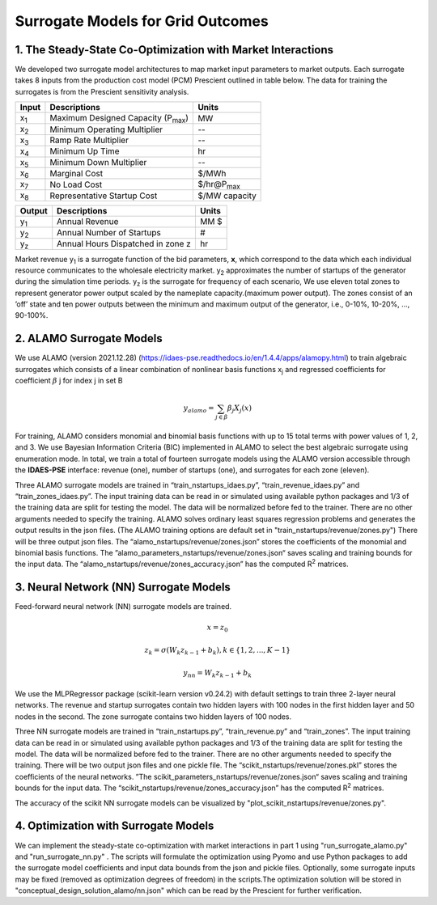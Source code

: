 Surrogate Models for Grid Outcomes
==================================


1. The Steady-State Co-Optimization with Market Interactions
---------------------------------------------------------------

We developed two surrogate model architectures to map market input parameters to market outputs. Each surrogate takes 8 inputs from the production cost model (PCM) Prescient
outlined in table below. The data for training the surrogates is from the Prescient sensitivity analysis.



=================  ==============================================  ===================
Input              Descriptions                                     Units
=================  ==============================================  ===================
x\ :sub:`1`\       Maximum Designed Capacity (P\ :sub:`max`\)      MW
x\ :sub:`2`\       Minimum Operating Multiplier                    --
x\ :sub:`3`\       Ramp Rate Multiplier                            --
x\ :sub:`4`\       Minimum Up Time                                 hr
x\ :sub:`5`\       Minimum Down Multiplier                         --
x\ :sub:`6`\       Marginal Cost                                   $/MWh
x\ :sub:`7`\       No Load Cost                                    $/hr@P\ :sub:`max`\
x\ :sub:`8`\       Representative Startup Cost                     $/MW capacity
=================  ==============================================  ===================


=================  ==============================================  ===================
Output              Descriptions                                     Units
=================  ==============================================  ===================
y\ :sub:`1`\       Annual Revenue                                  MM $
y\ :sub:`2`\       Annual Number of Startups                       #
y\ :sub:`z`\       Annual Hours Dispatched in zone z               hr
=================  ==============================================  ===================

Market revenue y\ :sub:`1`\   is a surrogate function of the bid parameters, **x**, which correspond to the data which
each individual resource communicates to the wholesale electricity market. y\ :sub:`2`\  approximates the number of
startups of the generator during the simulation time periods. y\ :sub:`z`\  is the surrogate for frequency of each scenario, We use eleven total zones to represent generator
power output scaled by the nameplate capacity.(maximum power output). The zones consist of an ’off’ state and ten power
outputs between the minimum and maximum output of the generator, i.e., 0-10%, 10-20%, ..., 90-100%.


2. ALAMO Surrogate Models
---------------------------------
We use ALAMO (version 2021.12.28) (https://idaes-pse.readthedocs.io/en/1.4.4/apps/alamopy.html) to train algebraic
surrogates which consists of a linear combination of nonlinear basis functions x\ :sub:`j`\  and regressed coefficients
for coefficient :math:`\beta` j for index j in set B

.. math:: y_alamo = \sum_{j \in \beta} \beta_j X_j(x)

For training, ALAMO considers monomial and binomial basis functions with up to 15 total terms with power values of 1, 2,
and 3. We use Bayesian Information Criteria (BIC) implemented in ALAMO to select the best algebraic surrogate using
enumeration mode. In total, we train a total of fourteen surrogate models using the ALAMO version accessible through the
**IDAES-PSE** interface: revenue (one), number of startups (one), and surrogates for each zone (eleven).

Three ALAMO surrogate models are trained in “train_nstartups_idaes.py”, “train_revenue_idaes.py” and “train_zones_idaes.py”.
The input training data can be read in or simulated using available python packages and 1/3 of the training data are
split for testing the model. The data will be normalized before fed to the trainer. There are no other arguments
needed to specify the training. ALAMO solves ordinary least squares regression problems and generates the output results
in the json files. (The ALAMO training options are default set in "train_nstartups/revenue/zones.py") There will be three output json
files. The “alamo_nstartups/revenue/zones.json” stores the coefficients of the monomial and binomial basis functions.
The ”alamo_parameters_nstartups/revenue/zones.json“ saves scaling and training bounds for the input data.
The “alamo_nstartups/revenue/zones_accuracy.json” has the computed R\ :sup:`2`\  matrices.

3. Neural Network (NN) Surrogate Models
--------------------------------------------
Feed-forward neural network (NN) surrogate models are trained.

.. math:: x = z_0

.. math:: z_k = \sigma(W_k z_{k-1} + b_k), k\in \{1,2,...,K-1\}

.. math:: y_{nn} = W_k z_{k-1} + b_k

We use the MLPRegressor package (scikit-learn version v0.24.2) with default settings to train three 2-layer neural networks.
The revenue and startup surrogates contain two hidden layers with 100 nodes in the first hidden layer and 50 nodes in
the second. The zone surrogate contains two hidden layers of 100 nodes.

Three NN surrogate models are trained in “train_nstartups.py”, “train_revenue.py” and “train_zones”. The input training data
can be read in or simulated using available python packages and 1/3 of the training data are split for testing the
model. The data will be normalized before fed to the trainer. There are no other arguments needed to specify the
training. There will be two output json files and one pickle file. The “scikit_nstartups/revenue/zones.pkl” stores the
coefficients of the neural networks. ”The scikit_parameters_nstartups/revenue/zones.json“ saves scaling and training bounds
for the input data. The “scikit_nstartups/revenue/zones_accuracy.json” has the computed R\ :sup:`2`\  matrices.

The accuracy of the scikit NN surrogate models can be visualized by "plot_scikit_nstartups/revenue/zones.py".

4. Optimization with Surrogate Models
-----------------------------------------
We can implement the steady-state co-optimization with market interactions in part 1 using "run_surrogate_alamo.py" and
"run_surrogate_nn.py" . The scripts will formulate the optimization using Pyomo and use Python packages to add the surrogate
model coefficients and input data bounds from the json and pickle files. Optionally, some surrogate inputs may be fixed
(removed as optimization degrees of freedom) in the scripts.The optimization solution will be stored in
"conceptual_design_solution_alamo/nn.json" which can be read by the Prescient for further verification.




